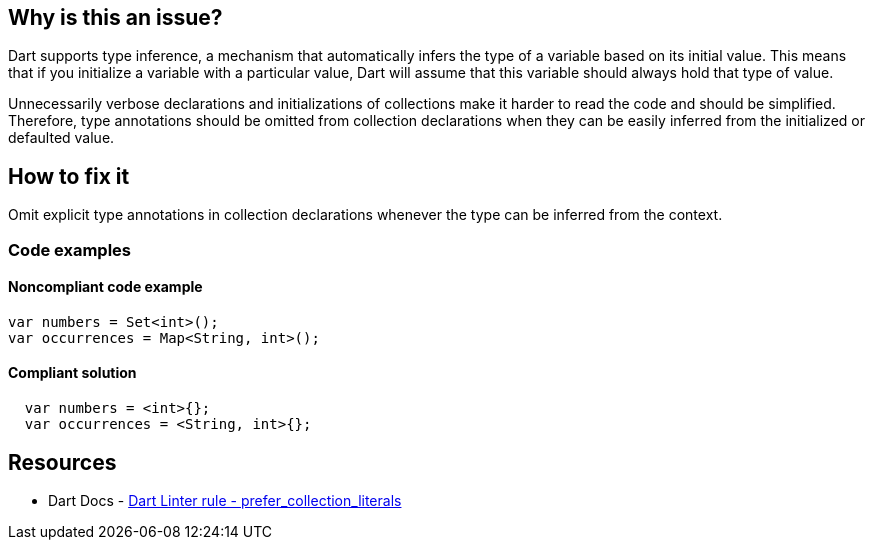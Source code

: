 == Why is this an issue?

Dart supports type inference, a mechanism that automatically infers the type of a variable based on its initial value. This means that if you initialize a variable with a particular value, Dart will assume that this variable should always hold that type of value.

Unnecessarily verbose declarations and initializations of collections make it harder to read the code and should be simplified. Therefore, type annotations should be omitted from collection declarations when they can be easily inferred from the initialized or defaulted value.

== How to fix it

Omit explicit type annotations in collection declarations whenever the type can be inferred from the context.

=== Code examples

==== Noncompliant code example

[source,dart,diff-id=1,diff-type=noncompliant]
----
var numbers = Set<int>();
var occurrences = Map<String, int>();
----

==== Compliant solution

[source,dart,diff-id=1,diff-type=compliant]
----
  var numbers = <int>{};
  var occurrences = <String, int>{};
----

== Resources

* Dart Docs - https://dart.dev/tools/linter-rules/prefer_collection_literals[Dart Linter rule - prefer_collection_literals]
